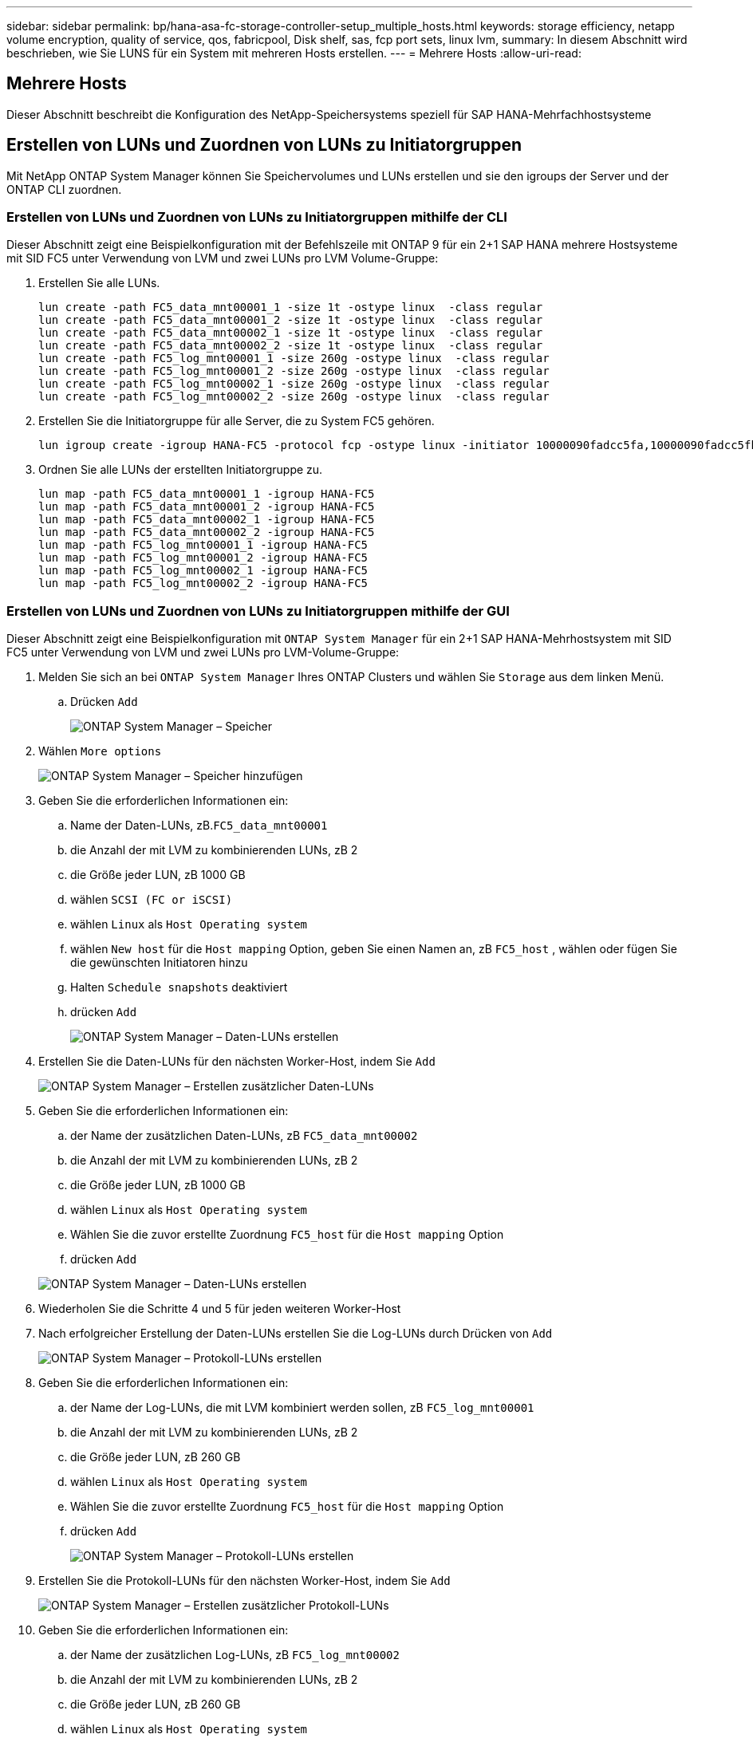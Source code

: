 ---
sidebar: sidebar 
permalink: bp/hana-asa-fc-storage-controller-setup_multiple_hosts.html 
keywords: storage efficiency, netapp volume encryption, quality of service, qos, fabricpool, Disk shelf, sas, fcp port sets, linux lvm, 
summary: In diesem Abschnitt wird beschrieben, wie Sie LUNS für ein System mit mehreren Hosts erstellen. 
---
= Mehrere Hosts
:allow-uri-read: 




== Mehrere Hosts

[role="lead"]
Dieser Abschnitt beschreibt die Konfiguration des NetApp-Speichersystems speziell für SAP HANA-Mehrfachhostsysteme



== Erstellen von LUNs und Zuordnen von LUNs zu Initiatorgruppen

Mit NetApp ONTAP System Manager können Sie Speichervolumes und LUNs erstellen und sie den igroups der Server und der ONTAP CLI zuordnen.



=== Erstellen von LUNs und Zuordnen von LUNs zu Initiatorgruppen mithilfe der CLI

Dieser Abschnitt zeigt eine Beispielkonfiguration mit der Befehlszeile mit ONTAP 9 für ein 2+1 SAP HANA mehrere Hostsysteme mit SID FC5 unter Verwendung von LVM und zwei LUNs pro LVM Volume-Gruppe:

. Erstellen Sie alle LUNs.
+
....
lun create -path FC5_data_mnt00001_1 -size 1t -ostype linux  -class regular
lun create -path FC5_data_mnt00001_2 -size 1t -ostype linux  -class regular
lun create -path FC5_data_mnt00002_1 -size 1t -ostype linux  -class regular
lun create -path FC5_data_mnt00002_2 -size 1t -ostype linux  -class regular
lun create -path FC5_log_mnt00001_1 -size 260g -ostype linux  -class regular
lun create -path FC5_log_mnt00001_2 -size 260g -ostype linux  -class regular
lun create -path FC5_log_mnt00002_1 -size 260g -ostype linux  -class regular
lun create -path FC5_log_mnt00002_2 -size 260g -ostype linux  -class regular
....
. Erstellen Sie die Initiatorgruppe für alle Server, die zu System FC5 gehören.
+
....
lun igroup create -igroup HANA-FC5 -protocol fcp -ostype linux -initiator 10000090fadcc5fa,10000090fadcc5fb,10000090fadcc5c1,10000090fadcc5c2,10000090fadcc5c3,10000090fadcc5c4 -vserver svm1
....
. Ordnen Sie alle LUNs der erstellten Initiatorgruppe zu.
+
....
lun map -path FC5_data_mnt00001_1 -igroup HANA-FC5
lun map -path FC5_data_mnt00001_2 -igroup HANA-FC5
lun map -path FC5_data_mnt00002_1 -igroup HANA-FC5
lun map -path FC5_data_mnt00002_2 -igroup HANA-FC5
lun map -path FC5_log_mnt00001_1 -igroup HANA-FC5
lun map -path FC5_log_mnt00001_2 -igroup HANA-FC5
lun map -path FC5_log_mnt00002_1 -igroup HANA-FC5
lun map -path FC5_log_mnt00002_2 -igroup HANA-FC5
....




=== Erstellen von LUNs und Zuordnen von LUNs zu Initiatorgruppen mithilfe der GUI

Dieser Abschnitt zeigt eine Beispielkonfiguration mit `ONTAP System Manager` für ein 2+1 SAP HANA-Mehrhostsystem mit SID FC5 unter Verwendung von LVM und zwei LUNs pro LVM-Volume-Gruppe:

. Melden Sie sich an bei `ONTAP System Manager` Ihres ONTAP Clusters und wählen Sie `Storage` aus dem linken Menü.
+
.. Drücken `Add`
+
image:saphana_asa_fc_image12.png["ONTAP System Manager – Speicher"]



. Wählen `More options`
+
image:saphana_asa_fc_image13.png["ONTAP System Manager – Speicher hinzufügen"]

. Geben Sie die erforderlichen Informationen ein:
+
.. Name der Daten-LUNs, zB.`FC5_data_mnt00001`
.. die Anzahl der mit LVM zu kombinierenden LUNs, zB 2
.. die Größe jeder LUN, zB 1000 GB
.. wählen `SCSI (FC or iSCSI)`
.. wählen `Linux` als `Host Operating system`
.. wählen `New host` für die `Host mapping` Option, geben Sie einen Namen an, zB `FC5_host` , wählen oder fügen Sie die gewünschten Initiatoren hinzu
.. Halten `Schedule snapshots` deaktiviert
.. drücken `Add`
+
image:saphana_asa_fc_image14.png["ONTAP System Manager – Daten-LUNs erstellen"]



. Erstellen Sie die Daten-LUNs für den nächsten Worker-Host, indem Sie `Add`
+
image:saphana_asa_fc_image15.png["ONTAP System Manager – Erstellen zusätzlicher Daten-LUNs"]

. Geben Sie die erforderlichen Informationen ein:
+
.. der Name der zusätzlichen Daten-LUNs, zB `FC5_data_mnt00002`
.. die Anzahl der mit LVM zu kombinierenden LUNs, zB 2
.. die Größe jeder LUN, zB 1000 GB
.. wählen `Linux` als `Host Operating system`
.. Wählen Sie die zuvor erstellte Zuordnung `FC5_host` für die `Host mapping` Option
.. drücken `Add`


+
image:saphana_asa_fc_image20.png["ONTAP System Manager – Daten-LUNs erstellen"]

. Wiederholen Sie die Schritte 4 und 5 für jeden weiteren Worker-Host
. Nach erfolgreicher Erstellung der Daten-LUNs erstellen Sie die Log-LUNs durch Drücken von `Add`
+
image:saphana_asa_fc_image21.png["ONTAP System Manager – Protokoll-LUNs erstellen"]

. Geben Sie die erforderlichen Informationen ein:
+
.. der Name der Log-LUNs, die mit LVM kombiniert werden sollen, zB `FC5_log_mnt00001`
.. die Anzahl der mit LVM zu kombinierenden LUNs, zB 2
.. die Größe jeder LUN, zB 260 GB
.. wählen `Linux` als `Host Operating system`
.. Wählen Sie die zuvor erstellte Zuordnung `FC5_host` für die `Host mapping` Option
.. drücken `Add`
+
image:saphana_asa_fc_image22.png["ONTAP System Manager – Protokoll-LUNs erstellen"]



. Erstellen Sie die Protokoll-LUNs für den nächsten Worker-Host, indem Sie `Add`
+
image:saphana_asa_fc_image23.png["ONTAP System Manager – Erstellen zusätzlicher Protokoll-LUNs"]

. Geben Sie die erforderlichen Informationen ein:
+
.. der Name der zusätzlichen Log-LUNs, zB `FC5_log_mnt00002`
.. die Anzahl der mit LVM zu kombinierenden LUNs, zB 2
.. die Größe jeder LUN, zB 260 GB
.. wählen `Linux` als `Host Operating system`
.. Wählen Sie die zuvor erstellte Zuordnung `FC5_host` für die `Host mapping` Option
.. drücken `Add`
+
image:saphana_asa_fc_image24.png["ONTAP System Manager – Erstellen zusätzlicher Protokoll-LUNs"]



. Wiederholen Sie die Schritte 9 und 10 für jeden weiteren Worker-Host


Alle erforderlichen LUNs für ein SAP HANA-Mehrhostsystem wurden erstellt.

image:saphana_asa_fc_image25.png["ONTAP System Manager – LUN-Übersicht"]
